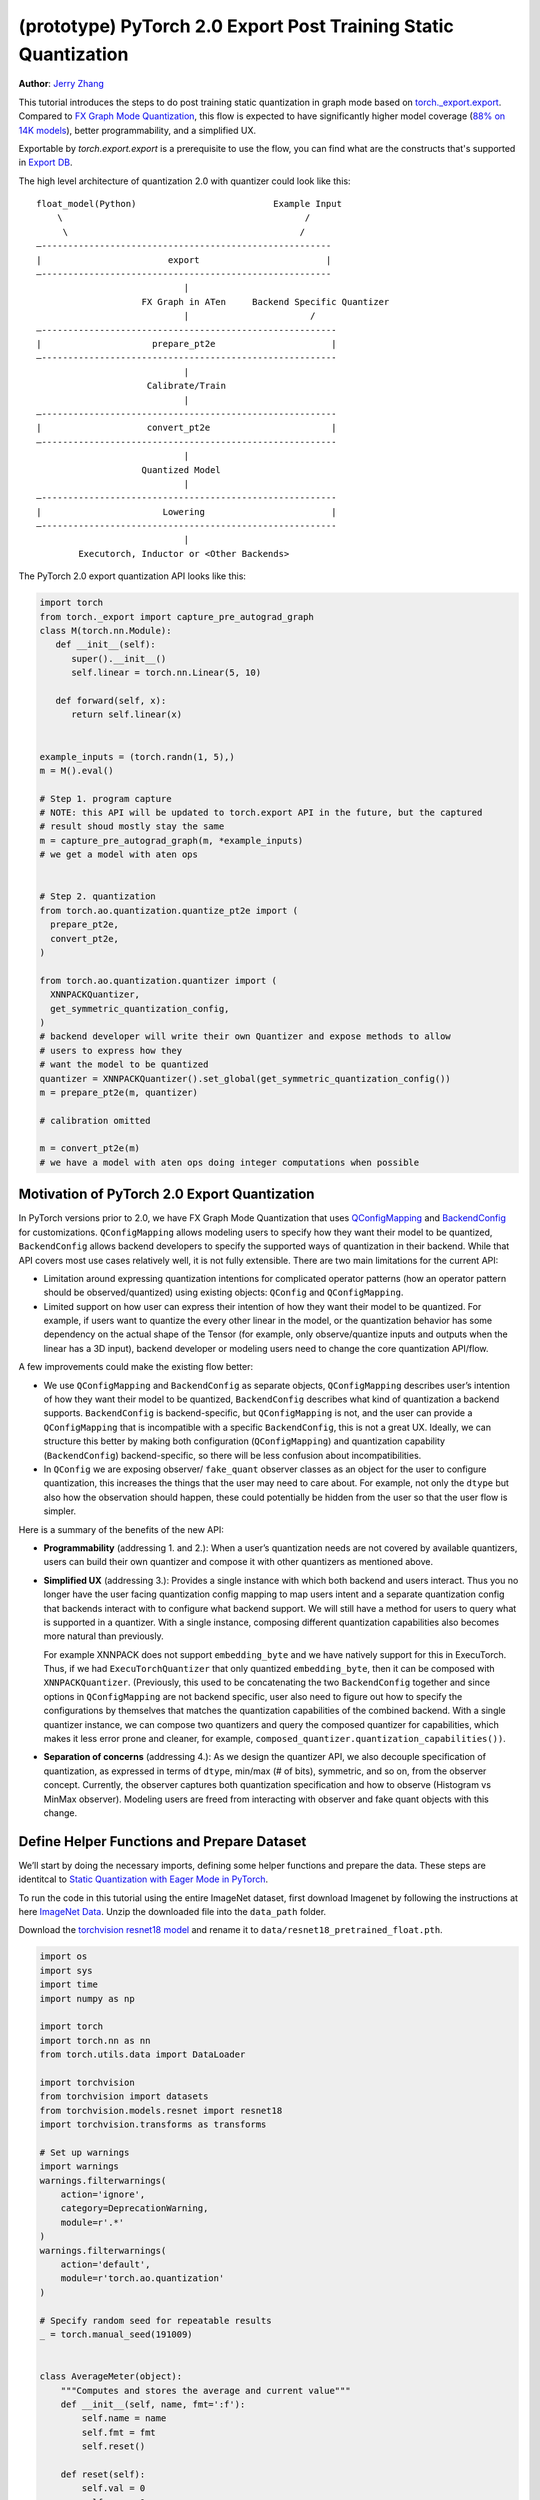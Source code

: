 (prototype) PyTorch 2.0 Export Post Training Static Quantization
================================================================
**Author**: `Jerry Zhang <https://github.com/jerryzh168>`_

This tutorial introduces the steps to do post training static quantization in
graph mode based on
`torch._export.export <https://pytorch.org/docs/main/export.html>`_. Compared
to `FX Graph Mode Quantization <https://pytorch.org/tutorials/prototype/fx_graph_mode_ptq_static.html>`_,
this flow is expected to have significantly higher model coverage
(`88% on 14K models <https://github.com/pytorch/pytorch/issues/93667#issuecomment-1601171596>`_),
better programmability, and a simplified UX.

Exportable by `torch.export.export` is a prerequisite to use the flow, you can
find what are the constructs that's supported in `Export DB <https://pytorch.org/docs/main/generated/exportdb/index.html>`_.

The high level architecture of quantization 2.0 with quantizer could look like
this:

::

    float_model(Python)                          Example Input
        \                                              /
         \                                            /
    —-------------------------------------------------------
    |                        export                        |
    —-------------------------------------------------------
                                |
                        FX Graph in ATen     Backend Specific Quantizer
                                |                       /
    —--------------------------------------------------------
    |                     prepare_pt2e                      |
    —--------------------------------------------------------
                                |
                         Calibrate/Train
                                |
    —--------------------------------------------------------
    |                    convert_pt2e                       |
    —--------------------------------------------------------
                                |
                        Quantized Model
                                |
    —--------------------------------------------------------
    |                       Lowering                        |
    —--------------------------------------------------------
                                |
            Executorch, Inductor or <Other Backends>


The PyTorch 2.0 export quantization API looks like this:

.. code:: python

  import torch
  from torch._export import capture_pre_autograd_graph
  class M(torch.nn.Module):
     def __init__(self):
        super().__init__()
        self.linear = torch.nn.Linear(5, 10)

     def forward(self, x):
        return self.linear(x)


  example_inputs = (torch.randn(1, 5),)
  m = M().eval()

  # Step 1. program capture
  # NOTE: this API will be updated to torch.export API in the future, but the captured
  # result shoud mostly stay the same
  m = capture_pre_autograd_graph(m, *example_inputs)
  # we get a model with aten ops


  # Step 2. quantization
  from torch.ao.quantization.quantize_pt2e import (
    prepare_pt2e,
    convert_pt2e,
  )

  from torch.ao.quantization.quantizer import (
    XNNPACKQuantizer,
    get_symmetric_quantization_config,
  )
  # backend developer will write their own Quantizer and expose methods to allow
  # users to express how they
  # want the model to be quantized
  quantizer = XNNPACKQuantizer().set_global(get_symmetric_quantization_config())
  m = prepare_pt2e(m, quantizer)

  # calibration omitted

  m = convert_pt2e(m)
  # we have a model with aten ops doing integer computations when possible


Motivation of PyTorch 2.0 Export Quantization
---------------------------------------------

In PyTorch versions prior to 2.0, we have FX Graph Mode Quantization that uses
`QConfigMapping <https://pytorch.org/docs/main/generated/torch.ao.quantization.qconfig_mapping.QConfigMapping.html>`_
and `BackendConfig <https://pytorch.org/docs/stable/generated/torch.ao.quantization.backend_config.BackendConfig.html>`_
for customizations. ``QConfigMapping`` allows modeling users to specify how
they want their model to be quantized, ``BackendConfig`` allows backend
developers to specify the supported ways of quantization in their backend. While
that API covers most use cases relatively well, it is not fully extensible.
There are two main limitations for the current API:

* Limitation around expressing quantization intentions for complicated operator
  patterns (how an operator pattern should be observed/quantized) using existing
  objects: ``QConfig`` and ``QConfigMapping``.

* Limited support on how user can express their intention of how they want
  their model to be quantized. For example, if users want to quantize the every
  other linear in the model, or the quantization behavior has some dependency on
  the actual shape of the Tensor (for example, only observe/quantize inputs
  and outputs when the linear has a 3D input), backend developer or modeling
  users need to change the core quantization API/flow.

A few improvements could make the existing flow better:

* We use ``QConfigMapping`` and ``BackendConfig`` as separate objects,
  ``QConfigMapping`` describes user’s intention of how they want their model to
  be quantized, ``BackendConfig`` describes what kind of quantization a backend
  supports. ``BackendConfig`` is backend-specific, but ``QConfigMapping`` is not,
  and the user can provide a ``QConfigMapping`` that is incompatible with a specific
  ``BackendConfig``, this is not a great UX. Ideally, we can structure this better
  by making both configuration (``QConfigMapping``) and quantization capability
  (``BackendConfig``) backend-specific, so there will be less confusion about
  incompatibilities.
* In ``QConfig`` we are exposing observer/ ``fake_quant`` observer classes as an
  object for the user to configure quantization, this increases the things that
  the user may need to care about. For example, not only the ``dtype`` but also
  how the observation should happen, these could potentially be hidden from the
  user so that the user flow is simpler.

Here is a summary of the benefits of the new API:

- **Programmability** (addressing 1. and 2.): When a user’s quantization needs
  are not covered by available quantizers, users can build their own quantizer and
  compose it with other quantizers as mentioned above.
- **Simplified UX** (addressing 3.): Provides a single instance with which both
  backend and users interact. Thus you no longer have the user facing quantization
  config mapping to map users intent and a separate quantization config that
  backends interact with to configure what backend support. We will still have a
  method for users to query what is supported in a quantizer. With a single
  instance, composing different quantization capabilities also becomes more
  natural than previously.

  For example XNNPACK does not support ``embedding_byte``
  and we have natively support for this in ExecuTorch. Thus, if we had
  ``ExecuTorchQuantizer`` that only quantized ``embedding_byte``, then it can be
  composed with ``XNNPACKQuantizer``. (Previously, this used to be concatenating the
  two ``BackendConfig`` together and since options in ``QConfigMapping`` are not
  backend specific, user also need to figure out how to specify the configurations
  by themselves that matches the quantization capabilities of the combined
  backend. With a single quantizer instance, we can compose two quantizers and
  query the composed quantizer for capabilities, which makes it less error prone
  and cleaner, for example, ``composed_quantizer.quantization_capabilities())``.

- **Separation of concerns** (addressing 4.): As we design the quantizer API, we
  also decouple specification of quantization, as expressed in terms of ``dtype``,
  min/max (# of bits), symmetric, and so on, from the observer concept.
  Currently, the observer captures both quantization specification and how to
  observe (Histogram vs MinMax observer). Modeling users are freed from
  interacting with observer and fake quant objects with this change.

Define Helper Functions and Prepare Dataset
-------------------------------------------

We’ll start by doing the necessary imports, defining some helper functions and
prepare the data. These steps are identitcal to
`Static Quantization with Eager Mode in PyTorch <https://pytorch.org/tutorials/advanced/static_quantization_tutorial.html>`_.

To run the code in this tutorial using the entire ImageNet dataset, first
download Imagenet by following the instructions at here
`ImageNet Data <http://www.image-net.org/download>`_. Unzip the downloaded file
into the ``data_path`` folder.

Download the `torchvision resnet18 model <https://download.pytorch.org/models/resnet18-f37072fd.pth>`_
and rename it to ``data/resnet18_pretrained_float.pth``.

.. code:: python

    import os
    import sys
    import time
    import numpy as np

    import torch
    import torch.nn as nn
    from torch.utils.data import DataLoader

    import torchvision
    from torchvision import datasets
    from torchvision.models.resnet import resnet18
    import torchvision.transforms as transforms

    # Set up warnings
    import warnings
    warnings.filterwarnings(
        action='ignore',
        category=DeprecationWarning,
        module=r'.*'
    )
    warnings.filterwarnings(
        action='default',
        module=r'torch.ao.quantization'
    )

    # Specify random seed for repeatable results
    _ = torch.manual_seed(191009)


    class AverageMeter(object):
        """Computes and stores the average and current value"""
        def __init__(self, name, fmt=':f'):
            self.name = name
            self.fmt = fmt
            self.reset()

        def reset(self):
            self.val = 0
            self.avg = 0
            self.sum = 0
            self.count = 0

        def update(self, val, n=1):
            self.val = val
            self.sum += val * n
            self.count += n
            self.avg = self.sum / self.count

        def __str__(self):
            fmtstr = '{name} {val' + self.fmt + '} ({avg' + self.fmt + '})'
            return fmtstr.format(**self.__dict__)


    def accuracy(output, target, topk=(1,)):
        """
        Computes the accuracy over the k top predictions for the specified
        values of k.
        """
        with torch.no_grad():
            maxk = max(topk)
            batch_size = target.size(0)

            _, pred = output.topk(maxk, 1, True, True)
            pred = pred.t()
            correct = pred.eq(target.view(1, -1).expand_as(pred))

            res = []
            for k in topk:
                correct_k = correct[:k].reshape(-1).float().sum(0, keepdim=True)
                res.append(correct_k.mul_(100.0 / batch_size))
            return res


    def evaluate(model, criterion, data_loader):
        model.eval()
        top1 = AverageMeter('Acc@1', ':6.2f')
        top5 = AverageMeter('Acc@5', ':6.2f')
        cnt = 0
        with torch.no_grad():
            for image, target in data_loader:
                output = model(image)
                loss = criterion(output, target)
                cnt += 1
                acc1, acc5 = accuracy(output, target, topk=(1, 5))
                top1.update(acc1[0], image.size(0))
                top5.update(acc5[0], image.size(0))
        print('')

        return top1, top5

    def load_model(model_file):
        model = resnet18(pretrained=False)
        state_dict = torch.load(model_file)
        model.load_state_dict(state_dict)
        model.to("cpu")
        return model

    def print_size_of_model(model):
        if isinstance(model, torch.jit.RecursiveScriptModule):
            torch.jit.save(model, "temp.p")
        else:
            torch.jit.save(torch.jit.script(model), "temp.p")
        print("Size (MB):", os.path.getsize("temp.p")/1e6)
        os.remove("temp.p")

    def prepare_data_loaders(data_path):
        normalize = transforms.Normalize(mean=[0.485, 0.456, 0.406],
                                         std=[0.229, 0.224, 0.225])
        dataset = torchvision.datasets.ImageNet(
            data_path, split="train", transform=transforms.Compose([
                transforms.RandomResizedCrop(224),
                transforms.RandomHorizontalFlip(),
                transforms.ToTensor(),
                normalize,
            ]))
        dataset_test = torchvision.datasets.ImageNet(
            data_path, split="val", transform=transforms.Compose([
                transforms.Resize(256),
                transforms.CenterCrop(224),
                transforms.ToTensor(),
                normalize,
            ]))

        train_sampler = torch.utils.data.RandomSampler(dataset)
        test_sampler = torch.utils.data.SequentialSampler(dataset_test)

        data_loader = torch.utils.data.DataLoader(
            dataset, batch_size=train_batch_size,
            sampler=train_sampler)

        data_loader_test = torch.utils.data.DataLoader(
            dataset_test, batch_size=eval_batch_size,
            sampler=test_sampler)

        return data_loader, data_loader_test

    data_path = '~/.data/imagenet'
    saved_model_dir = 'data/'
    float_model_file = 'resnet18_pretrained_float.pth'

    train_batch_size = 30
    eval_batch_size = 50

    data_loader, data_loader_test = prepare_data_loaders(data_path)
    example_inputs = (next(iter(data_loader))[0])
    criterion = nn.CrossEntropyLoss()
    float_model = load_model(saved_model_dir + float_model_file).to("cpu")
    float_model.eval()

    # create another instance of the model since
    # we need to keep the original model around
    model_to_quantize = load_model(saved_model_dir + float_model_file).to("cpu")

Set the model to eval mode
--------------------------

For post training quantization, we'll need to set the model to the eval mode.

.. code:: python

    model_to_quantize.eval()

Export the model with torch.export
----------------------------------

Here is how you can use ``torch.export`` to export the model:

.. code-block:: python

    from torch._export import capture_pre_autograd_graph

    example_inputs = (torch.rand(2, 3, 224, 224),)
    exported_model = capture_pre_autograd_graph(model_to_quantize, example_inputs)
    # or capture with dynamic dimensions
    # from torch._export import dynamic_dim
    # exported_model = capture_pre_autograd_graph(model_to_quantize, example_inputs, constraints=[dynamic_dim(example_inputs[0], 0)])


``capture_pre_autograd_graph`` is a short term API, it will be updated to use the offical ``torch.export`` API when that is ready.


Import the Backend Specific Quantizer and Configure how to Quantize the Model
-----------------------------------------------------------------------------

The following code snippets describes how to quantize the model:

.. code-block:: python

  from torch.ao.quantization.quantizer.xnnpack_quantizer import (
    XNNPACKQuantizer,
    get_symmetric_quantization_config,
  )
  quantizer = XNNPACKQuantizer()
  quantizer.set_global(get_symmetric_quantization_config())

``Quantizer`` is backend specific, and each ``Quantizer`` will provide their
own way to allow users to configure their model. Just as an example, here is
the different configuration APIs supported by ``XNNPackQuantizer``:

.. code-block:: python

  quantizer.set_global(qconfig_opt)  # qconfig_opt is an optional quantization config
      .set_object_type(torch.nn.Conv2d, qconfig_opt) # can be a module type
      .set_object_type(torch.nn.functional.linear, qconfig_opt) # or torch functional op
      .set_module_name("foo.bar", qconfig_opt)

.. note::

   Check out our
   `tutorial <https://pytorch.org/tutorials/prototype/pt2e_quantizer.html>`_
   that describes how to write a new ``Quantizer``.

Prepare the Model for Post Training Static Quantization
----------------------------------------------------------

``prepare_pt2e`` folds ``BatchNorm`` operators into preceding ``Conv2d``
operators, and inserts observers in appropriate places in the model.

.. code-block:: python

    prepared_model = prepare_pt2e(exported_model, quantizer)
    print(prepared_model.graph)

Calibration
--------------

The calibration function is run after the observers are inserted in the model.
The purpose for calibration is to run through some sample examples that is
representative of the workload (for example a sample of the training data set)
so that the observers in themodel are able to observe the statistics of the
Tensors and we can later use this information to calculate quantization
parameters.

.. code-block:: python

    def calibrate(model, data_loader):
        model.eval()
        with torch.no_grad():
            for image, target in data_loader:
                model(image)
    calibrate(prepared_model, data_loader_test)  # run calibration on sample data

Convert the Calibrated Model to a Quantized Model
-------------------------------------------------

``convert_pt2e`` takes a calibrated model and produces a quantized model.

.. code-block:: python

    quantized_model = convert_pt2e(prepared_model)
    print(quantized_model)

At this step, we currently have two representations that you can choose from, but exact representation
we offer in the long term might change based on feedback from PyTorch users.

* Q/DQ Representation (default)
      
  Previous documentation for `representations <https://github.com/pytorch/rfcs/blob/master/RFC-0019-Extending-PyTorch-Quantization-to-Custom-Backends.md>`_ all quantized operators are represented as ``dequantize -> fp32_op -> qauntize``.

.. code-block:: python

   def quantized_linear(x_int8, x_scale, x_zero_point, weight_int8, weight_scale, weight_zero_point, bias_fp32, output_scale, output_zero_point):
       x_fp32 = torch.ops.quantized_decomposed.dequantize_per_tensor(
                x_i8, x_scale, x_zero_point, x_quant_min, x_quant_max, torch.int8)
       weight_fp32 = torch.ops.quantized_decomposed.dequantize_per_tensor(
                weight_i8, weight_scale, weight_zero_point, weight_quant_min, weight_quant_max, torch.int8)
       weight_permuted = torch.ops.aten.permute_copy.default(weight_fp32, [1, 0]);
       out_fp32 = torch.ops.aten.addmm.default(bias_fp32, x_fp32, weight_permuted)
       out_i8 = torch.ops.quantized_decomposed.quantize_per_tensor(
       out_fp32, out_scale, out_zero_point, out_quant_min, out_quant_max, torch.int8)
       return out_i8
     
* Reference Quantized Model Representation (available in the nightly build)

  We will have a special representation for selected ops, for example, quantized linear. Other ops are represented as ``dq -> float32_op -> q`` and ``q/dq`` are decomposed into more primitive operators.
  You can get this representation by using ``convert_pt2e(..., use_reference_representation=True)``.

.. code-block:: python
   
  # Reference Quantized Pattern for quantized linear
  def quantized_linear(x_int8, x_scale, x_zero_point, weight_int8, weight_scale, weight_zero_point, bias_fp32, output_scale, output_zero_point):
      x_int16 = x_int8.to(torch.int16)
      weight_int16 = weight_int8.to(torch.int16)
      acc_int32 = torch.ops.out_dtype(torch.mm, torch.int32, (x_int16 - x_zero_point), (weight_int16 - weight_zero_point))
      bias_scale = x_scale * weight_scale
      bias_int32 = out_dtype(torch.ops.aten.div.Tensor, torch.int32, bias_fp32, bias_scale)
      acc_int32 = acc_int32 + bias_int32
      acc_int32 = torch.ops.out_dtype(torch.ops.aten.mul.Scalar, torch.int32, acc_int32, x_scale * weight_scale / output_scale) + output_zero_point
      out_int8 = torch.ops.aten.clamp(acc_int32, qmin, qmax).to(torch.int8)
      return out_int8


See `here <https://github.com/pytorch/pytorch/blob/main/torch/ao/quantization/pt2e/representation/rewrite.py>`_ for the most up-to-date reference representations.


Checking Model Size and Accuracy Evaluation
----------------------------------------------

Now we can compare the size and model accuracy with baseline model.

.. code-block:: python

    # Baseline model size and accuracy
    scripted_float_model_file = "resnet18_scripted.pth"

    print("Size of baseline model")
    print_size_of_model(float_model)

    top1, top5 = evaluate(float_model, criterion, data_loader_test)
    print("Baseline Float Model Evaluation accuracy: %2.2f, %2.2f"%(top1.avg, top5.avg))

    # Quantized model size and accuracy
    print("Size of model after quantization")
    print_size_of_model(quantized_model)

    top1, top5 = evaluate(quantized_model, criterion, data_loader_test)
    print("[before serilaization] Evaluation accuracy on test dataset: %2.2f, %2.2f"%(top1.avg, top5.avg))


.. note::
   We can't do performance evaluation now since the model is not lowered to
   target device, it's just a representation of quantized computation in ATen
   operators.

.. note::
   The weights are still in fp32 right now, we may do constant propagation for quantize op to
   get integer weights in the future.

If you want to get better accuracy or performance,  try configuring
``quantizer`` in different ways, and each ``quantizer`` will have its own way
of configuration, so please consult the documentation for the
quantizer you are using to learn more about how you can have more control
over how to quantize a model.

Save and Load Quantized Model
---------------------------------

We'll show how to save and load the quantized model.


.. code-block:: python

    # 0. Store reference output, for example, inputs, and check evaluation accuracy:
    example_inputs = (next(iter(data_loader))[0],)
    ref = quantized_model(*example_inputs)
    top1, top5 = evaluate(quantized_model, criterion, data_loader_test)
    print("[before serialization] Evaluation accuracy on test dataset: %2.2f, %2.2f"%(top1.avg, top5.avg))

    # 1. Export the model and Save ExportedProgram
    pt2e_quantized_model_file_path = saved_model_dir + "resnet18_pt2e_quantized.pth"
    # capture the model to get an ExportedProgram
    quantized_ep = torch.export.export(quantized_model, example_inputs)
    # use torch.export.save to save an ExportedProgram
    torch.export.save(quantized_ep, pt2e_quantized_model_file_path)


    # 2. Load the saved ExportedProgram
    loaded_quantized_ep = torch.export.load(pt2e_quantized_model_file_path)
    loaded_quantized_model = loaded_quantized_ep.module()

    # 3. Check results for example inputs and check evaluation accuracy again:
    res = loaded_quantized_model(*example_inputs)
    print("diff:", ref - res)
    
    top1, top5 = evaluate(loaded_quantized_model, criterion, data_loader_test)
    print("[after serialization/deserialization] Evaluation accuracy on test dataset: %2.2f, %2.2f"%(top1.avg, top5.avg))


Output:


.. code-block:: python
                
   [before serialization] Evaluation accuracy on test dataset: 79.82, 94.55
   diff: tensor([[0., 0., 0.,  ..., 0., 0., 0.],
           [0., 0., 0.,  ..., 0., 0., 0.],
           [0., 0., 0.,  ..., 0., 0., 0.],
           ...,
           [0., 0., 0.,  ..., 0., 0., 0.],
           [0., 0., 0.,  ..., 0., 0., 0.],
           [0., 0., 0.,  ..., 0., 0., 0.]])

   [after serialization/deserialization] Evaluation accuracy on test dataset: 79.82, 94.55


Debugging the Quantized Model
------------------------------

You can use `Numeric Suite <https://pytorch.org/docs/stable/quantization-accuracy-debugging.html#numerical-debugging-tooling-prototype>`_
that can help with debugging in eager mode and FX graph mode. The new version of
Numeric Suite working with PyTorch 2.0 Export models is still in development.

Lowering and Performance Evaluation
------------------------------------

The model produced at this point is not the final model that runs on the device,
it is a reference quantized model that captures the intended quantized computation
from the user, expressed as ATen operators and some additional quantize/dequantize operators,
to get a model that runs on real devices, we'll need to lower the model.
For example, for the models that run on edge devices, we can lower with delegation and ExecuTorch runtime
operators.

Conclusion
--------------

In this tutorial, we went through the overall quantization flow in PyTorch 2.0
Export Quantization using ``XNNPACKQuantizer`` and got a quantized model that
could be further lowered to a backend that supports inference with XNNPACK
backend. To use this for your own backend, please first follow the
`tutorial <https://pytorch.org/tutorials/prototype/pt2e_quantizer.html>`__ and
implement a ``Quantizer`` for your backend, and then quantize the model with
that ``Quantizer``.
